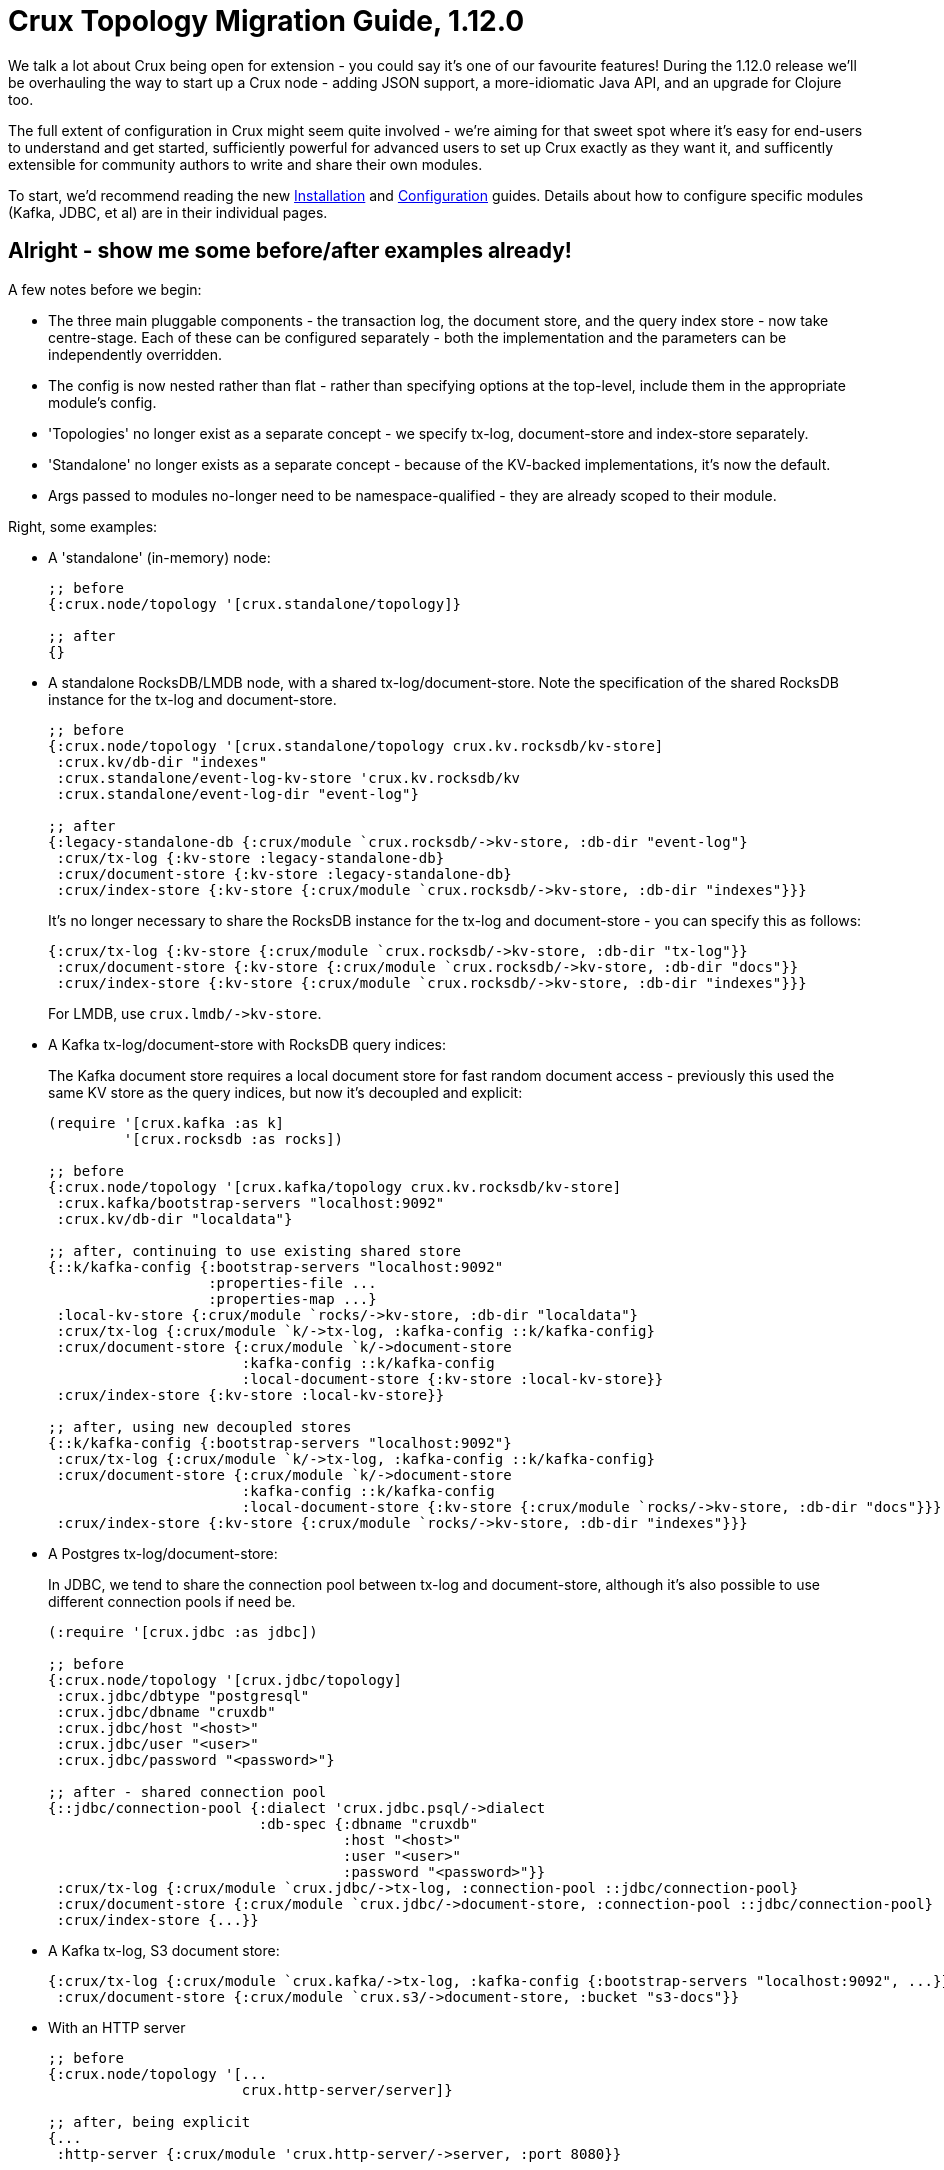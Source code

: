 = Crux Topology Migration Guide, 1.12.0

We talk a lot about Crux being open for extension - you could say it's one of our favourite features!
During the 1.12.0 release we'll be overhauling the way to start up a Crux node - adding JSON support, a more-idiomatic Java API, and an upgrade for Clojure too.

The full extent of configuration in Crux might seem quite involved - we're aiming for that sweet spot where it's easy for end-users to understand and get started, sufficiently powerful for advanced users to set up Crux exactly as they want it, and sufficently extensible for community authors to write and share their own modules.

To start, we'd recommend reading the new https://opencrux.com/_jms/reference/installation.html[Installation] and  https://opencrux.com/_jms/reference/configuration.html[Configuration] guides.
Details about how to configure specific modules (Kafka, JDBC, et al) are in their individual pages.

== Alright - show me some before/after examples already!

A few notes before we begin:

* The three main pluggable components - the transaction log, the document store, and the query index store - now take centre-stage.
  Each of these can be configured separately - both the implementation and the parameters can be independently overridden.
* The config is now nested rather than flat - rather than specifying options at the top-level, include them in the appropriate module's config.
* 'Topologies' no longer exist as a separate concept - we specify tx-log, document-store and index-store separately.
* 'Standalone' no longer exists as a separate concept - because of the KV-backed implementations, it's now the default.
* Args passed to modules no-longer need to be namespace-qualified - they are already scoped to their module.

Right, some examples:

* A 'standalone' (in-memory) node:
+
[source,clojure]
----
;; before
{:crux.node/topology '[crux.standalone/topology]}

;; after
{}
----
* A standalone RocksDB/LMDB node, with a shared tx-log/document-store.
  Note the specification of the shared RocksDB instance for the tx-log and document-store.
+
[source,clojure]
----
;; before
{:crux.node/topology '[crux.standalone/topology crux.kv.rocksdb/kv-store]
 :crux.kv/db-dir "indexes"
 :crux.standalone/event-log-kv-store 'crux.kv.rocksdb/kv
 :crux.standalone/event-log-dir "event-log"}

;; after
{:legacy-standalone-db {:crux/module `crux.rocksdb/->kv-store, :db-dir "event-log"}
 :crux/tx-log {:kv-store :legacy-standalone-db}
 :crux/document-store {:kv-store :legacy-standalone-db}
 :crux/index-store {:kv-store {:crux/module `crux.rocksdb/->kv-store, :db-dir "indexes"}}}
----
+
It's no longer necessary to share the RocksDB instance for the tx-log and document-store - you can specify this as follows:
+
[source,clojure]
----
{:crux/tx-log {:kv-store {:crux/module `crux.rocksdb/->kv-store, :db-dir "tx-log"}}
 :crux/document-store {:kv-store {:crux/module `crux.rocksdb/->kv-store, :db-dir "docs"}}
 :crux/index-store {:kv-store {:crux/module `crux.rocksdb/->kv-store, :db-dir "indexes"}}}
----
+
For LMDB, use `+crux.lmdb/->kv-store+`.
* A Kafka tx-log/document-store with RocksDB query indices:
+
The Kafka document store requires a local document store for fast random document access - previously this used the same KV store as the query indices, but now it's decoupled and explicit:
+
[source,clojure]
----
(require '[crux.kafka :as k]
         '[crux.rocksdb :as rocks])

;; before
{:crux.node/topology '[crux.kafka/topology crux.kv.rocksdb/kv-store]
 :crux.kafka/bootstrap-servers "localhost:9092"
 :crux.kv/db-dir "localdata"}

;; after, continuing to use existing shared store
{::k/kafka-config {:bootstrap-servers "localhost:9092"
                   :properties-file ...
                   :properties-map ...}
 :local-kv-store {:crux/module `rocks/->kv-store, :db-dir "localdata"}
 :crux/tx-log {:crux/module `k/->tx-log, :kafka-config ::k/kafka-config}
 :crux/document-store {:crux/module `k/->document-store
                       :kafka-config ::k/kafka-config
                       :local-document-store {:kv-store :local-kv-store}}
 :crux/index-store {:kv-store :local-kv-store}}

;; after, using new decoupled stores
{::k/kafka-config {:bootstrap-servers "localhost:9092"}
 :crux/tx-log {:crux/module `k/->tx-log, :kafka-config ::k/kafka-config}
 :crux/document-store {:crux/module `k/->document-store
                       :kafka-config ::k/kafka-config
                       :local-document-store {:kv-store {:crux/module `rocks/->kv-store, :db-dir "docs"}}}
 :crux/index-store {:kv-store {:crux/module `rocks/->kv-store, :db-dir "indexes"}}}
----
* A Postgres tx-log/document-store:
+
In JDBC, we tend to share the connection pool between tx-log and document-store, although it's also possible to use different connection pools if need be.
+
[source,clojure]
----
(:require '[crux.jdbc :as jdbc])

;; before
{:crux.node/topology '[crux.jdbc/topology]
 :crux.jdbc/dbtype "postgresql"
 :crux.jdbc/dbname "cruxdb"
 :crux.jdbc/host "<host>"
 :crux.jdbc/user "<user>"
 :crux.jdbc/password "<password>"}

;; after - shared connection pool
{::jdbc/connection-pool {:dialect 'crux.jdbc.psql/->dialect
                         :db-spec {:dbname "cruxdb"
                                   :host "<host>"
                                   :user "<user>"
                                   :password "<password>"}}
 :crux/tx-log {:crux/module `crux.jdbc/->tx-log, :connection-pool ::jdbc/connection-pool}
 :crux/document-store {:crux/module `crux.jdbc/->document-store, :connection-pool ::jdbc/connection-pool}
 :crux/index-store {...}}
----
* A Kafka tx-log, S3 document store:
+
[source,clojure]
----
{:crux/tx-log {:crux/module `crux.kafka/->tx-log, :kafka-config {:bootstrap-servers "localhost:9092", ...}}
 :crux/document-store {:crux/module `crux.s3/->document-store, :bucket "s3-docs"}}
----
* With an HTTP server
+
[source,clojure]
----
;; before
{:crux.node/topology '[...
                       crux.http-server/server]}

;; after, being explicit
{...
 :http-server {:crux/module 'crux.http-server/->server, :port 8080}}

;; after, using automatic module resolution
{...
 :crux.http-server/server {:port 8080}}
----
* With metrics sent to CloudWatch
+
[source,clojure]
----
;; before
{:crux.node/topology '[...
                       crux.metrics.dropwizard.cloudwatch/reporter]
 ...}

;; after
{...
 :crux.metrics.cloudwatch/reporter {...}}
----
* With RocksDB metrics
+
Previously, you could only attach RocksDB metrics to the query indices KV store - now, they can be requested on any of the KV stores
+
[source,clojure]
----
;; before
{:crux.node/topology '[...
                       crux.kv.rocksdb/kv-store-with-metrics]}

;; after
{:crux/index-store {:kv-store {:crux/module `crux.rocksdb/->kv-store
                               :metrics {:crux/module `crux.rocksdb.metrics/->metrics
                                                      :instance "index-store"}}}}
----


If your setup isn't included here and you'd like some pointers, let us know :)

== For module authors:

Modules can currently only be written in Clojure (we're looking to add Java support in the future).

Module implementations are plain-old Clojure functions, with some additional metadata.
By convention, we prefix the names of these functions with `+->+`, implying that the function creates an instance of the module.
We then add `::sys/deps` and `::sys/args` metadata to the functions:

* `::sys/deps` is a map from the local key to the default implementation/configuration/reference of the dependency, specified as above.
* `::sys/args` is a map describing the possible arguments to the component, their specs, whether they're required (`:required? true`), and what they default to.

The function itself is then expected to take a map of the started deps and passed args.

[source,clojure]
----
;; before

(def my-module
  {::my-first-module {:args {:max-limit {:doc "The maximum limit"
                                         :default 10
                                         :crux.config/type :crux.config/int}}
                      :start-fn (fn [_ {:keys [max-limit]}]
                                  ...)}

   ::my-second-module {:deps #{::my-first-module}
                       :start-fn (fn [{:keys [my-first-module]} _]
                                   ...)}})

;; after

(require '[crux.system :as sys])

(defn ->my-first-module {::sys/args {:max-limit {:spec ::sys/int
                                                 :doc "The maximum limit"
                                                 :required? true
                                                 :default 10}}}
  [{:keys [max-limit]}]
  ...)

(defn ->my-second-module {::sys/deps {:module-1 {:crux/module `->my-first-module, :max-limit 100}}
                          ::sys/args {...}}
  [{:keys [module-1]}]
  ...)
----

Bear in mind that the end-user can then provide the final value of `:max-limit` by supplying config like this:

[source,clojure]
----
{:module-2 {:crux/module `->my-second-module
            :module-1 {:max-limit 100000}}}
----

== Get in touch!

As always, we'd love to hear from you - whether it's thoughts on the above, if you've found a bug, or showing us what you've built.
We can be contacted through https://juxt-oss.zulipchat.com/#narrow/stream/194466-crux[Zulip], https://github.com/juxt/crux/discussions[Github], Clojurians' Slack (#crux) or crux@juxt.pro

Cheers!

Crux Team
